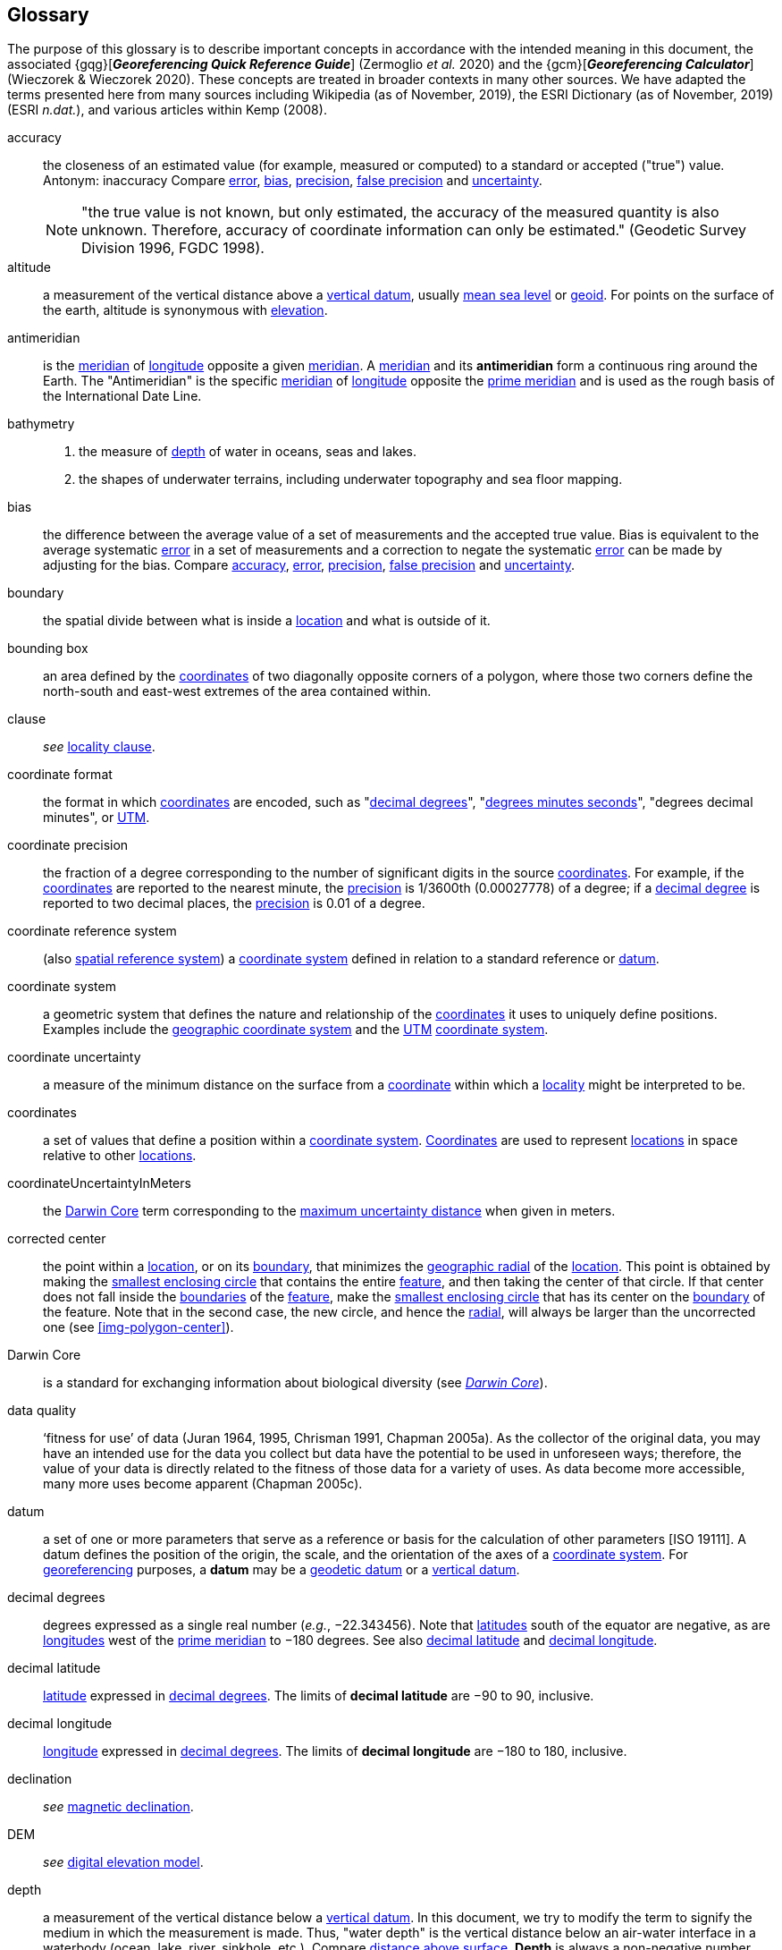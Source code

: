 [glossary]
== Glossary

The purpose of this glossary is to describe important concepts in accordance with the intended meaning in this document, the associated {gqg}[*_Georeferencing Quick Reference Guide_*] (Zermoglio _et al._ 2020) and the {gcm}[*_Georeferencing Calculator_*] (Wieczorek & Wieczorek 2020). These concepts are treated in broader contexts in many other sources. We have adapted the terms presented here from many sources including Wikipedia (as of November, 2019), the ESRI Dictionary (as of November, 2019) (ESRI _n.dat._), and various articles within Kemp (2008).

[glossary]
[[accuracy]]accuracy:: the closeness of an estimated value (for example, measured or computed) to a standard or accepted ("true") value. Antonym: inaccuracy Compare <<error>>, <<bias>>, <<precision>>, <<false precision>> and <<uncertainty>>.
+
NOTE: "the true value is not known, but only estimated, the accuracy of the measured quantity is also unknown. Therefore, accuracy of coordinate information can only be estimated." (Geodetic Survey Division 1996, FGDC 1998).

[[altitude]]altitude:: a measurement of the vertical distance above a <<vertical datum>>, usually <<mean sea level>> or <<geoid>>. For points on the surface of the earth, altitude is synonymous with <<elevation>>.

[[antimeridian]]antimeridian:: is the <<meridian>> of <<longitude>> opposite a given <<meridian>>. A <<meridian>> and its *antimeridian* form a continuous ring around the Earth. The "Antimeridian" is the specific <<meridian>> of <<longitude>> opposite the <<prime meridian>> and is used as the rough basis of the International Date Line.

[[bathymetry]]bathymetry::
1. the measure of <<depth>> of water in oceans, seas and lakes.
2. the shapes of underwater terrains, including underwater topography and sea floor mapping.

[[bias]]bias:: the difference between the average value of a set of measurements and the accepted true value. Bias is equivalent to the average systematic <<error>> in a set of measurements and a correction to negate the systematic <<error>> can be made by adjusting for the bias. Compare <<accuracy>>, <<error>>, <<precision>>, <<false precision>> and <<uncertainty>>.

[[boundary]]boundary:: the spatial divide between what is inside a <<location>> and what is outside of it.

[[bounding-box]]bounding box:: an area defined by the <<coordinates>> of two diagonally opposite corners of a polygon, where those two corners define the north-south and east-west extremes of the area contained within.

clause:: _see_ <<locality clause>>.

[[coordinate-format]]coordinate format:: the format in which <<coordinates>> are encoded, such as "<<decimal degrees>>", "<<DMS,degrees minutes seconds>>", "degrees decimal minutes", or <<UTM>>.

[[coordinate-precision]]coordinate precision:: the fraction of a degree corresponding to the number of significant digits in the source <<coordinates>>. For example, if the <<coordinates>> are reported to the nearest minute, the <<precision>> is 1/3600th (0.00027778) of a degree; if a <<decimal-degrees,decimal degree>> is reported to two decimal places, the <<precision>> is 0.01 of a degree.

[[coordinate-reference-system]]coordinate reference system:: (also <<spatial reference system>>) a <<coordinate system>> defined in relation to a standard reference or <<datum>>.

[[coordinate-system]]coordinate system:: a geometric system that defines the nature and relationship of the <<coordinates>> it uses to uniquely define positions. Examples include the <<geographic coordinate system>> and the <<UTM>> <<coordinate system>>.

[[coordinate-uncertainty]]coordinate uncertainty:: a measure of the minimum distance on the surface from a <<coordinates,coordinate>> within which a <<locality>> might be interpreted to be.

[[coordinates]]coordinates:: a set of values that define a position within a <<coordinate system>>. <<coordinates,Coordinates>> are used to represent <<location,locations>> in space relative to other <<location,locations>>.

[[coordinateUncertaintyInMeters]]coordinateUncertaintyInMeters:: the <<Darwin Core>> term corresponding to the <<maximum uncertainty distance>> when given in meters.

[[corrected-center]]corrected center:: the point within a <<location>>, or on its <<boundary>>, that minimizes the <<geographic radial>> of the <<location>>. This point is obtained by making the <<smallest enclosing circle>> that contains the entire <<feature>>, and then taking the center of that circle. If that center does not fall inside the <<boundary,boundaries>> of the <<feature>>, make the <<smallest enclosing circle>> that has its center on the <<boundary>> of the feature. Note that in the second case, the new circle, and hence the <<radial>>, will always be larger than the uncorrected one (see xref:img-polygon-center[xrefstyle="short"]).

[[Darwin-Core]]Darwin Core:: is a standard for exchanging information about biological diversity (see https://www.tdwg.org/standards/dwc/[_Darwin Core_]).

[[data-quality]]data quality:: ‘fitness for use’ of data (Juran 1964, 1995, Chrisman 1991, Chapman 2005a). As the collector of the original data, you may have an intended use for the data you collect but data have the potential to be used in unforeseen ways; therefore, the value of your data is directly related to the fitness of those data for a variety of uses. As data become more accessible, many more uses become apparent (Chapman 2005c).

[[datum]]datum:: a set of one or more parameters that serve as a reference or basis for the calculation of other parameters [ISO 19111]. A datum defines the position of the origin, the scale, and the orientation of the axes of a <<coordinate system>>. For <<georeference,georeferencing>> purposes, a *datum* may be a <<geodetic datum>> or a <<vertical datum>>.

[[decimal-degrees]]decimal degrees:: degrees expressed as a single real number (_e.g._, −22.343456). Note that <<latitude,latitudes>> south of the equator are negative, as are <<longitude,longitudes>> west of the <<prime meridian>> to −180 degrees. See also <<decimal latitude>> and <<decimal longitude>>.

[[decimal-latitude]]decimal latitude:: <<latitude>> expressed in <<decimal degrees>>. The limits of *decimal latitude* are −90 to 90, inclusive.

[[decimal-longitude]]decimal longitude:: <<longitude>> expressed in <<decimal degrees>>. The limits of *decimal longitude* are −180 to 180, inclusive.

declination:: _see_ <<magnetic declination>>.

[[DEM]]DEM:: _see_ <<digital elevation model>>.

[[depth]]depth:: a measurement of the vertical distance below a <<vertical datum>>. In this document, we try to modify the term to signify the medium in which the measurement is made. Thus, "water depth" is the vertical distance below an air-water interface in a waterbody (ocean, lake, river, sinkhole, etc.). Compare <<distance above surface>>. **Depth** is always a non-negative number.

[[digital-elevation-model,digital elevation model]]digital elevation model (DEM):: a digital representation of the elevation of <<location,locations>> on the surface of the earth, usually represented in the form of a rectangular <<grid>> (raster) that stores the <<elevation>> relative to <<mean sea level>> or some other known <<vertical datum>>. The term _Digital Terrain Model_ (DTM) is sometimes used interchangeably with DEM, although it is usually restricted to models representing landscapes. A DTM usually contains additional surface information such as peaks and breaks in slope.

// TODO, link directly to heading?
[[direction]]direction:: _see_ <<heading>>.

[[distance-above-surface]]distance above surface:: in addition to <<elevation>> and <<depth>>, a measurement of the vertical distance above a reference point, with a minimum and a maximum distance to cover a range. For surface terrestrial <<location,locations>>, the reference point should be the <<elevation>> at ground level. Over a body of water (ocean, sea, lake, river, glacier, etc.), the reference point for aerial <<location,locations>> should be the <<elevation>> of the air-water interface, while the reference point for sub-surface benthic <<location,locations>> should be the interface between the water and the substrate. <<location,Locations>> within a water body should use <<depth>> rather than a negative <<distance above surface>>. Distances above a reference point should be expressed as positive numbers, while those below should be negative. The maximum distance above a surface will always be a number greater than or equal to the minimum distance above the surface. Since distances below a surface are negative numbers, the maximum distance will always be a number less than or equal to the minimum distance. Compare <<altitude>>.

[[DMS]]DMS:: degrees, minutes and seconds – one of the most common formats for expressing <<geographic coordinates>> on maps. A degree is divided into 60 minutes of arc and each minute is divided into 60 seconds of arc. Degrees, minutes and seconds are denoted by the symbols °, ′, ″. Degrees of <<latitude>> are integers between 0 and 90, and should be followed by an indicator for the hemisphere (_e.g._, N or S). Degrees of <<longitude>> are integers between 0 and 180, and should be followed by an indicator for the hemisphere (_e.g._, E or W).

[[easting]]easting:: within a <<coordinate reference system>> (_e.g._, as provided by a <<GPS>> or a map <<grid>> reference system), the line representing eastward distance from a reference <<meridian>> on a map.

[[elevation]]elevation:: a measurement of the vertical distance of a land or water surface above a <<vertical datum>>. On maps, the reference <<datum>> is generally some interpretation of <<mean sea level>> or the <<geoid>>, while in devices using <<GPS>>/<<GNSS>>, the reference datum is the <<ellipsoid>> of the <<geodetic datum>> to which the <<GPS>> unit is configured, though the device may make corrections to report the elevation above <<mean sea level>> or the <<geoid>>. **Elevations** that are above a reference point should be expressed as positive numbers, while those below should be negative. Compare <<depth>>, <<distance above surface>>, and <<altitude>>.

[[ellipsoid]]ellipsoid:: a three-dimensional, closed geometric <<shape>>, all planar sections of which are ellipses or circles. An ellipsoid has three independent axes. If an ellipsoid is made by rotating an ellipse about one of its axes, then two axes of the ellipsoid are the same, and it is called an ellipsoid of revolution. When used to represent a model of the earth, the ellipsoid is an oblate ellipsoid of revolution made by rotating an ellipse about its minor axis.

[[entry-point]]entry point:: {marine} the entry point on the surface of the ocean or lake where a diver enters the water and from which all activities are measured. See xref:img-underwater-event[xrefstyle="short"].

[[EPSG]]EPSG:: EPSG codes are defined by the International Association of Oil and Gas Producers, using a spatial reference identifier (SRID) to reference <<spatial reference system,spatial reference systems>>. The EPSG Geodetic Parameter Dataset (IOPG 2019) is a collection of definitions of <<coordinate reference system,coordinate reference systems>> (including <<datum,datums>>) and <<coordinates,coordinate>> transformations which may be global, regional, national or local in application.

[[error]]error:: the difference between a computed, estimated, or measured value and the accepted true, specified, or theoretically correct value. It encompasses both the <<precision,imprecision>> of a measurement and its inaccuracies. Error can be either random or systematic. If the <<error>> is systematic, it is called "<<bias>>". Compare <<accuracy>>, <<bias>>, <<precision>>, <<false precision>> and <<uncertainty>>.

[[event]]event:: a process occurring at a particular <<location>> during a period of time. Used generically to cover various kinds of collecting events, sampling events, and observations.

[[extent]]extent:: the entire space within the <<boundary>> a <<location>> actually represents. The extent can be a volume, an area, or a distance.

[[false-precision]]false precision:: an artifact of recording data with a greater number of decimal places than implied by the original data. This often occurs following transformations from one unit or <<coordinate system>> to another, for example from feet to meters, or from <<DMS,degrees, minutes, and seconds>> to <<decimal degrees>>. In general, <<precision>> cannot be conserved across metric transformations; however, in practice it is often recorded as such. For example, a record of 10°20’ stored in a database in <<decimal degrees>> is ~10.3°. When exported from some databases, it will result in a value of 10.3333333333 with a <<precision>> of 10 decimal places in degrees rather than the original <<precision>> of 1-minute. Misinterpreting the <<precision>> of the <<coordinates,coordinate>> representation as a <<precision>> in distance on the ground, 10^-10^ degrees corresponds to about 0.002 mm at the equator, while the <<precision>> of 1-minute corresponds to about 2.6 km. This is not a true <<precision>> as it relates to the original data, but a <<false precision>> as reported from a combination of the <<coordinates,coordinate>> conversion and the representation of resulting fraction in the export from a database. Compare with <<precision>> and <<accuracy>>.

[[feature]]feature:: an object of observation, measurement, or reference that can be represented spatially. Often categorized into "*feature types*" (_e.g._, mountain, road, populated place, etc.) and given names for specific instances (_e.g._, "Mount Everest", "Ruta 40", "Istanbul"), which are also sometimes referred to as "named places", "place names" or "toponyms".

[[footprint]]footprint:: _see_ <<shape>>. Note that "footprint" was used in some earlier <<georeference,georeferencing>> documents and in the <<Darwin Core>> term names term:dwc[footprintWKT] and term:dwc[footprintSpatialFit].

[[gazetteer]]gazetteer:: an index of geographical <<feature,features>> and their <<location,locations>>, often with <<geographic coordinates>>.

[[generalization]]generalization:: in geographic terms, refers to the conversion of a geographic representation to one with less resolution and less information content; traditionally associated with a change in scale. Also referred to as: _fuzzying_, _dummying-up_, etc. (Chapman 2020).

[[geocode]]geocode:: the process (verb) or product (noun) of determining the <<coordinates>> for a street address. It is also sometimes used as a synonym for <<georeference>>.

[[geodetic-coordinate-reference-system]]geodetic coordinate reference system:: a <<coordinate reference system>> based on a <<geodetic datum>>, used to describe positions on the surface of the earth.

[[geodetic-datum]]geodetic datum:: a mathematical model that uses a reference <<ellipsoid>> to describe the size and shape of the surface of the earth and adds to it the information needed for the origin and orientation of <<coordinate system,coordinate systems>> on that surface.

[[geographic-boundary]]geographic boundary:: the representation in <<geographic coordinates>> of a vertical projection of a <<boundary>> onto a model of the surface of the earth.

[[geographic-center]]geographic center:: the midpoint of the extremes of <<latitude>> and <<longitude>> of a <<feature>>. *Geographic centers* are relatively easy to determine, but they generally do not correspond to the center obtained by a least circumscribing circle. For that reason it is not recommended to use a *geographic center* for any application in <<georeference,georeferencing>>. Compare <<corrected center>>.

[[geographic-component]]geographic component:: the part of a description of a <<location>> that consists of <<geographic coordinates>> and associated <<uncertainty>>. Non-geographic components of a <<location>> description include <<elevation>>, <<depth>>, and <<distance above surface>>.

[[geographic-coordinate-system]]geographic coordinate system:: a <<coordinate system>> that uses <<geographic coordinates>>.

[[geographic-coordinate-reference-system]]geographic coordinate reference system:: a <<geodetic coordinate reference system>> that uses <<geographic coordinates>>.

[[geographic-coordinates]]geographic coordinates:: a measurement of a <<location>> on the earth's surface expressed as <<latitude>> and <<longitude>>.

[[geographic-extent]]geographic extent:: the entire space within the <<geographic boundary>> of a <<location>>. The *geographic extent* can be an area or a distance.

[[geographic-information-system,geographic information system]]geographic information system (GIS):: is a set of computer-based tools designed to capture, store, manipulate, analyze, map, manage, and present all types of geographical data and information in the form of maps.

[[geographic-radial]]geographic radial:: the distance from the <<corrected center>> of a <<location>> to the furthest point on the <<geographic boundary>> of that <<location>>. The geographical radial is what contributes to calculations of the <<maximum uncertainty distance>> using the <<point-radius>> <<georeferencing method>>. The term *geographic radial,* as defined here, replaces its equivalent "extent" used in the early versions of these _Best Practices_ and related documents, including the {gqg}[*_Georeferencing Quick Reference Guide_*] (Wieczorek _et al._ 2012a) and versions of the {gcm}[*_Georeferencing Calculator_*] (Wieczorek & Wieczorek 2018) and its *_Manual for the Georeferencing Calculator_* (Wieczorek & Bloom 2015) before 2019, while the new definition of <<extent>> as found in this document remains more in keeping with common usage and understanding and has also been updated in the latest versions of the {gqg}[*_Georeferencing Quick Reference Guide_*] (Zermoglio _et al._ 2020) and the *_Georeferencing Calculator Manual_* (Bloom _et al._ 2020).

[[geoid]]geoid:: a global equipotential surface that approximates <<mean sea level>>. This surface is everywhere perpendicular to the force of gravity (Loweth 1997).

[[geometry]]geometry:: the measures and properties of points, lines, and surfaces. **Geometry** is used to represent the <<geographic component>> of <<location,locations>>.

[[georeference]]georeference:: the process (verb) or product (noun) of interpreting a <<locality>> description into a spatially mappable representation using a <<georeferencing method>>. Compare with <<geocode>>. The usage here is distinct from the concept of <<georeference,georeferencing>> satellite and other imagery (known as georectification).

[[georeferencing-method]]georeferencing method:: the type of spatial representation produced as the output of a <<georeferencing protocol>>. In this document we discuss three particular methods of representation in detail, the <<shape>> method, the <<bounding-box>> method, and the <<point-radius>> method.

[[georeferencing-protocol]]georeferencing protocol:: the documented specific steps to apply to a <<locality>>, based on the <<locality type>>, to produce a particular type of spatial representation.

GIS:: _see_ <<geographic-information-system>>.

[[GUID,Globally Unique Identifier]]Globally Unique Identifier (GUID):: Globally Unique Identifier, a 128-bit string of characters applied to one and only one physical or digital entity so that the string uniquely identifies the entity and can be used to refer to the entity. See also <<PID,Persistent Identifier, PID>>.

[[GNSS]]GNSS:: Global Navigation Satellite System, the generic term for satellite navigation systems that provide global autonomous geo-spatial positioning. This term encompasses <<GPS>>, GLONASS, Galileo, BeiDou and other regional systems.

[[GPS]]GPS:: Global Positioning System, a satellite-based system used for determining positions on or near the earth. Orbiting satellites transmit radio signals that allow a receiver to calculate its own <<location>> as <<coordinates>> and <<elevation>>, sometimes with <<accuracy>> estimates. A **GPS** or <<GNSS>> Receiver (including those in smartphones and cameras) is the instrument that receives the radio signals and translates them into <<geographic coordinates>>. See also <<GNSS>> of which **GPS** is one example.

[[GPS-receiver]]GPS (receiver):: The colloquial term used to refer to both **GPS** and <<GNSS>> receivers. A *GPS* or <<GNSS>> receiver is an instrument which, in combination with an inbuilt or separate antenna, is able to receive and interpret signals from <<GNSS>> satellites.

[[grid]]grid:: a network or array of evenly spaced orthogonal lines used to organize space into partitions. Often these are superimposed on a map and used for reference, such as <<UTM>> grid.

[[ground-zero]]ground zero:: {caves} the <<location>> on the land surface directly above a radiolocation point in a cave where the magnetic radiation lines are vertical. See xref:img-vertical-position-in-a-cave[xrefstyle="short"].

GUID:: _see_ <<GUID,Globally Unique Identifier>>.

[[heading]]heading:: compass direction such as east or northwest, or sometimes given as degrees clockwise from north. Usually used in conjunction with <<offset>> to give a distance and direction from a <<feature>>.

[[height-datum]]height datum:: _see_ <<vertical datum>>.

[[latitude]]latitude:: the angular distance of a point north or south of the equator.

[[locality]]locality:: the verbal representation of a <<location>>, also sometimes called _**locality** description_.

[[locality-clause]]locality clause:: a part of a <<locality>> description that can be categorized into one of the <<locality type,locality types>>, to which a specific <<georeferencing method>> can be applied.

[[locality-type]]locality type:: a category applied to a <<locality clause>> that determines the specific <<georeferencing method>> that should be applied.

[[location]]location:: a physical space that can be positioned and oriented relative to a reference point, and potentially described in a natural language <<locality>> description. In <<georeference,georeferencing>>, a **location** can have distinct representations based on distinct <<rules of interpretation>>, each of which is embodied in a <<georeferencing method>>.

[[longitude]]longitude:: the angular distance of a point east or west of a <<prime meridian>> at a given <<latitude>>.

[[magnetic-declination]]magnetic declination:: magnetic declination is the angle on the horizontal plane between magnetic north (the direction the north end of a magnetized compass needle points, corresponding to the direction of the Earth's magnetic field lines) and true north (the direction along a <<meridian>> towards the geographic North Pole). This angle varies depending on the position on the Earth's surface and https://en.wikipedia.org/wiki/Polar_wandering[changes] over time.

[[maximum-uncertainty-distance]]maximum uncertainty distance:: the radius in a <<point-radius>> representation of a <<location>>, that is a numerical value that defines the upper limit of the horizontal distance from the position of the given <<geographic-coordinates,geographic coordinate>> to a point on the outer extremity of the geographic area within which the whole of a <<location>> lies. When given in meters, it corresponds to the <<Darwin Core>> term term:dwc[coordinateUncertaintyInMeters].

[[mean-sea-level]]mean sea level:: (MSL) a <<vertical datum>> from which heights such as <<elevation>> are usually measured. *Mean sea levels* were traditionally determined locally by measuring the midpoint between a mean low and mean high tide at a particular <<location>> averaged over a 19-year period covering a complete tidal cycle. More recently, *mean sea level* is best described by a <<geoid>>.

[[meridian]]meridian:: a line on the surface of the earth where all of the <<location,locations>> have the same <<longitude>>. Compare <<antimeridian>> and <<prime meridian>>.

[[named-place]]named place:: _see_ <<feature>>. Note that "named place" was used in some earlier <<georeference,georeferencing>> documents.

[[northing]]northing:: within a <<coordinate reference system>> (_e.g._, as provided by a <<GPS>> or a map <<grid>> reference system), the line representing northward distance from a reference <<latitude>>.

[[offset]]offset:: a displacement from a reference <<location>>. Usually used in conjunction with <<heading>> to give a distance and <<direction>> from a <<feature>>.

[[path]]path:: a route or track between one place and another. In some cases the path may cross itself.

[[PID]]PID:: a Persistent Identifier is a long-lasting reference to a document, file, web page, or other object. The term "persistent identifier" is usually used in the context of digital objects that are accessible over the Internet. There are many options for PIDs, such as <<GUID,Globally Unique Identifiers (GUIDs)>>, Digital Object Identifiers (DOIs), and Universal Unique Identifiers (UUIDs).

[[point-radius]]point-radius:: a representation of the <<geographic component>> of a <<location>> as a <<geographic-coordinates,geographic coordinate>> and a <<maximum uncertainty distance>>. The <<point-radius>> <<georeferencing method>> produces <<georeference,georeferences>> that include <<geographic coordinates>>, a <<coordinate reference system>>, and a <<maximum uncertainty distance>> that encompasses all of the possible <<geographic coordinates>> where a <<locality>> might be interpreted to be. This representation encompasses all of the geographical <<uncertainty,uncertainties>> within a circle. The point-radius method uses ranges to represent the non-geographic descriptors of the location (<<elevation>>, <<depth>>, <<distance above surface>>).

[[precision]]precision::
+
--
1. the closeness of a repeated set of observations of the same quantity to one another – a measure of control over random <<error>>.
2. with values, it describes the finest unit of measurement used to express that value (_e.g._, if a record is reported to the nearest second, the precision is 1/3600^th^ of a degree; if a <<decimal degrees,decimal degree>> is reported to two decimal places, the precision is 0.01 of a degree).
--
+
Antonym: imprecision. Compare <<accuracy>>, <<error>>, <<bias>>, <<false precision>>, and <<uncertainty>>.

[[prime-meridian]]prime meridian:: the set of <<location,locations>> with <<longitude>> designated as 0 degrees east and west, to which all other <<longitude,longitudes>> are referenced. The Greenwich <<meridian>> is internationally recognized as the <<prime meridian>> for many popular and official purposes.

[[projection]]projection:: a series of transformations that convert the locations of points in a <<coordinate reference system>> on a curved surface (the reference surface or <<datum>>) to the <<location,locations>> of corresponding points in a <<coordinate reference system>> on a flat plane. The <<datum>> is an integral part of the projection, as projected <<coordinate system,coordinate systems>> are based on <<geographic coordinates>>, which are in turn referenced to a <<geodetic datum>>. It is possible, and even common for datasets to be in the same *projection*, but referenced to distinct <<geodetic datum,geodetic datums>>, and therefore have different <<coordinates,coordinate>> values.

[[quality]]quality:: _see_ <<data quality>>.

[[radial]]radial:: the distance from a center point (_e.g._, the <<corrected center,corrected>> or <<geographic center>>) within a <<location>> to the furthest point on the outermost <<boundary>> of that <<location>>. See also <<geographic radial>>.

[[repatriate]]repatriate, repatriation:: the process of returning something to the source from which it was extracted. In the <<georeference,georeferencing>> sense, this refers to the process of adding the results of <<georeference,georeferencing>> to the original data, especially when <<georeference,georeferencing>> was done by a third party.

[[rules-of-interpretation]]rules of interpretation:: a documented set of steps to take in order to produce a standardized representation of source information.

[[sbas]]SBAS:: Satellite Based Augmentation System is a civil aviation safety-critical system that supports wide-area or regional augmentation through the use of geostationary (GEO) satellites that broadcast the augmentation information (see discussion in section <<Satellite Based Augmentation System>>).

[[shape]]shape:: synonym of <<footprint>>. A representation of the <<geographic component>> of a **location** as a <<geometry>>. The result of a <<georeferencing method,shape georeferencing method>> includes a shape as the <<geographic component>> of the <<georeference>>, which contains the set of all possible <<geographic coordinates>> where a <<location>> might be interpreted to be. This representation encompasses all of the geographical <<uncertainty,uncertainties>> within the <<geometry>> given. The *shape* <<georeferencing method,method>> uses ranges to represent the non-geographic descriptors of the <<location>> (<<elevation>>, <<depth>>, <<distance above surface>>).

[[smallest-enclosing-circle]]smallest enclosing circle:: a circle with the smallest radius (<<radial>>) that contains all of a given set of points (or a given <<shape>>) on a surface (see https://en.wikipedia.org/wiki/Smallest-circle_problem[_Smallest-circle problem_]). This is seldom the same as the <<geographic center>>, nor the midpoint between two most distant <<geographic coordinates>> of a <<location>>.

[[spatial-fit]]spatial fit:: a measure of how well one geometric representation matches another geometric representation as a ratio of the area of the larger of the two to the area of the smaller one. (See xref:img-spatial-fit[xrefstyle="short"]).

[[spatial-reference-system]]spatial reference system:: _see_ <<coordinate reference system>>.

[[stratigraphic-section]]stratigraphic section:: a local outcrop or series of adjacent outcrops that display a vertical sequence of strata in the order they were deposited.

[[transect]]transect:: a <<path>> along which observations, measurements, or samples are made. Transects are often recorded as a starting <<location>> and a terminating <<location>>.

[[trig-point]]trig point:: a surveyed reference point, often on high points of <<elevation>> (mountain tops, etc.) and usually designated with a fixed marker on a small pyramidal structure or a pillar. The exact <<location>> is determined by survey triangulation and hence the alternative names "trigonometrical point", "triangulation point" or "benchmark".

[[uncertainty]]uncertainty:: a measure of the incompleteness of one’s knowledge or information about an unknown quantity whose true value could be established if complete knowledge and a perfect measuring device were available (Cullen & Frey 1999). <<georeferencing method,Georeferencing methods>> codify how to incorporate uncertainties from a variety of sources (including <<accuracy>> and <<precision>>) in the interpretation of a <<location>>. Compare <<accuracy>>, <<error>>, <<bias>>, <<precision>>, and <<false precision>>.

[[UTM]]UTM:: Universal Transverse Mercator, a standardized <<coordinate system>> based on a metric rectangular <<grid>> system and a division of the earth into sixty 6-degree longitudinal zones. The scope of **UTM** covers from 84° N to 80° S. (See <<Universal Transverse Mercator (UTM) Coordinates>>).

[[vertical-datum]]vertical datum:: (also <<height datum>>) is a reference surface for vertical positions, such as <<elevation>>. *Vertical datums* fall into several categories, including: tidal, based on sea level; gravimetric, based on a <<geoid>>; geodetic, based on <<ellipsoid>> models of the Earth; or local, based on a local reference surface.

[[WAAS]]WAAS:: Wide Area Augmentation System is an air navigation aid developed by the US Federal Aviation Administration to augment the Global Positioning System (<<GPS>>), with the goal of improving its <<accuracy>>, integrity, and availability. See also <<SBAS>> of which *WAAS* is one example.

[[WGS84]]WGS84:: World Geodetic System 1984, a popular globally-used horizontal <<geodetic coordinate reference system>> (EPSG:4326) upon which raw <<GPS>> measurements are based (though a <<GPS>> receiver is capable of delivering <<coordinates>> in other <<coordinate-reference-system,reference systems>>). The term is also commonly used for the <<geodetic datum>> used by that system and for the <<ellipsoid>> (EPSG:7030) upon which that <<datum>> (EPSG:6326) is based.
